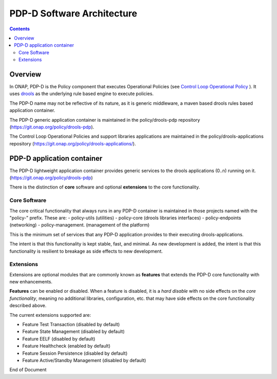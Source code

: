 
.. This work is licensed under a Creative Commons Attribution 4.0 International License.
.. http://creativecommons.org/licenses/by/4.0

***************************
PDP-D Software Architecture
***************************

.. contents::
    :depth: 3

Overview
^^^^^^^^

In ONAP, PDP-D is the Policy component that executes Operational Policies (see `Control Loop Operational Policy`_ ).  It uses `drools`_ as the underlying rule based engine to execute policies.

The PDP-D name may not be reflective of its nature, as it is generic middleware, a maven based drools rules based application container. 

The PDP-D generic application container is maintained in the policy/drools-pdp repository (https://git.onap.org/policy/drools-pdp).

The Control Loop Operational Policies and support libraries applications are maintained in the policy/drools-applications repository (https://git.onap.org/policy/drools-applications/).


PDP-D application container
^^^^^^^^^^^^^^^^^^^^^^^^^^^

The PDP-D lightweight application container provides generic services to the drools applications (0..n) running on it.  (https://git.onap.org/policy/drools-pdp)

There is the distinction of **core** software and optional **extensions** to the core functionality.

Core Software
-------------

The core critical functionality that always runs in any PDP-D container is maintained in those projects named with the "policy-" prefix.   These are:
- policy-utils (utilities)
- policy-core (drools libraries interfaces)
- policy-endpoints (networking)
- policy-management. (management of the platform)

This is the minimum set of services that any PDP-D application provides to their executing drools-applications.

The intent is that this functionality is kept stable, fast, and minimal.   As new development is added, the intent is that this functionality is resilient to breakage as side effects to new development.

Extensions
----------

Extensions are optional modules that are commonly known as **features** that extends the PDP-D core functionality with new enhancements.   

**Features** can be enabled or disabled.   When a feature is disabled, it is a *hard disable* with no side effects on the *core functionality*, meaning no additional libraries, configuration, etc. that may have side effects on the core functionality described above.

The current extensions supported are:

- Feature Test Transaction  (disabled by default)
- Feature State Management (disabled by default)
- Feature EELF (disabled by default)
- Feature Healthcheck (enabled by default)
- Feature Session Persistence (disabled by default)
- Feature Active/Standby Management (disabled by default)

.. seealso:: Please see the individual feature wiki pages for more information 


.. _Control Loop Operational Policy: https://wiki.onap.org/display/DW/Control+Loop+Operational+Policy
.. _drools: https://www.drools.org


End of Document

.. SSNote: Wiki page ref. https://wiki.onap.org/display/DW/PAP+Software+Architecture


